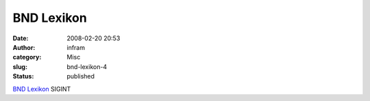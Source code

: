 BND Lexikon
###########
:date: 2008-02-20 20:53
:author: infram
:category: Misc
:slug: bnd-lexikon-4
:status: published

`BND
Lexikon <http://www.bnd.bund.de/cln_007/nn_355118/DE/Service/Lexikon/Functions/lexikon,lv2=355448,lv3=355026.html>`__
SIGINT
